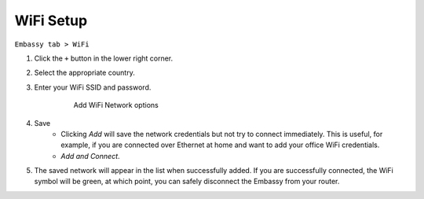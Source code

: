 **********
WiFi Setup
**********

``Embassy tab > WiFi``

#. Click the ``+`` button in the lower right corner.
#. Select the appropriate country.
#. Enter your WiFi SSID and password.

    .. figure:: /_static/images/embassy_wifi.png
      :width: 90%
      :alt: Add WiFi

      Add WiFi Network options

#. Save
    * Clicking *Add* will save the network credentials but not try to connect immediately. This is useful, for example, if you are connected over Ethernet at home and want to add your office WiFi credentials.
    * `Add and Connect`.
#. The saved network will appear in the list when successfully added. If you are successfully connected, the WiFi symbol will be green, at which point, you can safely disconnect the Embassy from your router.